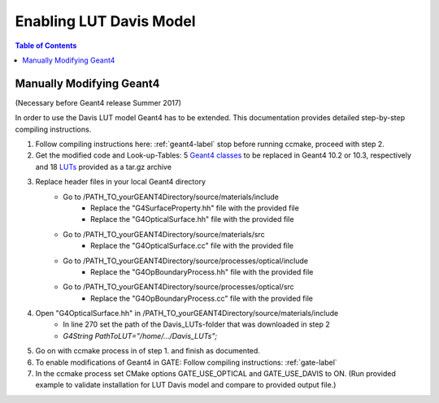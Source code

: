 .. _enabling_lut_davis_model-label:

Enabling LUT Davis Model
========================

.. contents:: Table of Contents
   :depth: 15
   :local:

Manually Modifying Geant4
-------------------------

(Necessary before Geant4 release Summer 2017) 

In order to use the Davis LUT model Geant4 has to be extended. This documentation provides detailed step-by-step compiling instructions.  
 
1) Follow compiling instructions here: :ref:`geant4-label` stop before running ccmake, proceed with step 2.
2) Get the modified code and Look-up-Tables: 5 `Geant4 classes <https://github.com/OpenGATE/GateContrib/tree/master/misc/ModifiedG4Classes>`_ to be replaced in Geant4 10.2 or 10.3, respectively and 18 `LUTs <https://midas3.kitware.com/midas/download/item/321835/Davis_LUTs.tar.gz>`_ provided as a tar.gz archive 
3) Replace header files in your local Geant4 directory 
    - Go to /PATH_TO_yourGEANT4Directory/source/materials/include 
        - Replace the "G4SurfaceProperty.hh" file with the provided file 
        - Replace the "G4OpticalSurface.hh" file with the provided file 
    - Go to /PATH_TO_yourGEANT4Directory/source/materials/src 
        - Replace the "G4OpticalSurface.cc" file with the provided file 
    - Go to /PATH_TO_yourGEANT4Directory/source/processes/optical/include 
        - Replace the "G4OpBoundaryProcess.hh" file with the provided file 
    - Go to /PATH_TO_yourGEANT4Directory/source/processes/optical/src 
        - Replace the "G4OpBoundaryProcess.cc" file with the provided file 
4) Open "G4OpticalSurface.hh" in /PATH_TO_yourGEANT4Directory/source/materials/include   
    - In line 270 set the path of the Davis_LUTs-folder that was downloaded in step 2 
    - *G4String PathToLUT="/home/…/Davis_LUTs";*
5) Go on with ccmake process in of step 1. and finish as documented.
6) To enable modifications of Geant4 in GATE: Follow compiling instructions: :ref:`gate-label`
7) In the ccmake process set CMake options GATE_USE_OPTICAL and GATE_USE_DAVIS to ON. (Run provided example to validate installation for LUT Davis model and compare to provided output file.)
